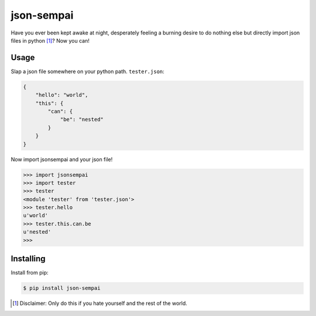 ===========
json-sempai
===========

.. image:: https://travis-ci.org/kragniz/json-sempai.png?branch=master
    :target: https://travis-ci.org/kragniz/json-sempai

.. image:: https://pypip.in/d/json-sempai/badge.png
    :target: https://pypi.python.org/pypi/json-sempai

Have you ever been kept awake at night, desperately feeling a burning desire to
do nothing else but directly import json files in python [#]_? Now you can!

Usage
-----

Slap a json file somewhere on your python path. ``tester.json``:

.. code:: json

    {
        "hello": "world",
        "this": {
            "can": {
                "be": "nested"
            }
        }
    }

Now import jsonsempai and your json file!

.. code:: python

    >>> import jsonsempai
    >>> import tester
    >>> tester
    <module 'tester' from 'tester.json'>
    >>> tester.hello
    u'world'
    >>> tester.this.can.be
    u'nested'
    >>>

Installing
----------

Install from pip:

.. code:: bash

    $ pip install json-sempai


.. [#] Disclaimer: Only do this if you hate yourself and the rest of the world.
